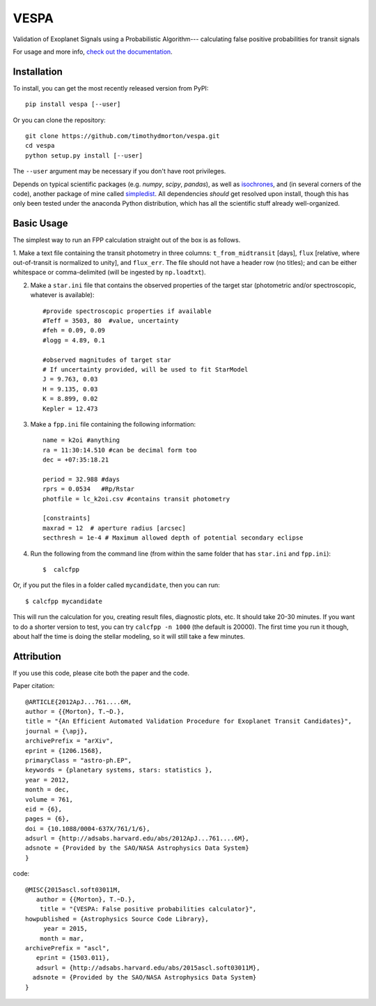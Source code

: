 VESPA
======
.. image:: https://zenodo.org/badge/6253/timothydmorton/VESPA.svg   
    :target: http://dx.doi.org/10.5281/zenodo.16467


Validation of Exoplanet Signals using a Probabilistic Algorithm--- calculating false positive probabilities for transit signals

For usage and more info, `check out the documentation <http://vespa.rtfd.org>`_.

Installation
------------

To install, you can get the most recently released version from PyPI::

    pip install vespa [--user]

Or you can clone the repository::

    git clone https://github.com/timothydmorton/vespa.git
    cd vespa
    python setup.py install [--user]

The ``--user`` argument may be necessary if you don't have root privileges.

Depends on typical scientific packages (e.g. `numpy`, `scipy`, `pandas`),
as well as `isochrones <http://github.com/timothydmorton/isochrones>`_, and (in several corners of the code), another package of mine called `simpledist <http://github.com/timothydmorton/simpledist>`_.  All dependencies *should* get resolved upon install, though this has only been tested under the anaconda Python distribution, which has all the scientific stuff already well-organized.

Basic Usage
-----------

The simplest way to run an FPP calculation straight out of the box is
as follows.

1.  Make a text file containing the transit photometry in three columns: 
``t_from_midtransit`` [days], ``flux`` [relative, where out-of-transit is normalized to unity], and ``flux_err``.  The file should not have a header row (no titles); and can be either whitespace or comma-delimited (will be ingested by ``np.loadtxt``).  

2. Make a ``star.ini`` file that contains the observed properties of the target star (photometric and/or spectroscopic, whatever is available):: 

	    #provide spectroscopic properties if available
            #Teff = 3503, 80  #value, uncertainty
            #feh = 0.09, 0.09
            #logg = 4.89, 0.1

	    #observed magnitudes of target star
	    # If uncertainty provided, will be used to fit StarModel
            J = 9.763, 0.03
            H = 9.135, 0.03
            K = 8.899, 0.02
            Kepler = 12.473

3. Make a ``fpp.ini`` file containing the following information::

            name = k2oi #anything
            ra = 11:30:14.510 #can be decimal form too
            dec = +07:35:18.21

            period = 32.988 #days
            rprs = 0.0534   #Rp/Rstar
            photfile = lc_k2oi.csv #contains transit photometry

	    [constraints]
	    maxrad = 12  # aperture radius [arcsec] 
	    secthresh = 1e-4 # Maximum allowed depth of potential secondary eclipse 

4. Run the following from the command line (from within the same folder that has ``star.ini`` and ``fpp.ini``)::

	$  calcfpp 
	 
Or, if you put the files in a folder called ``mycandidate``, then you can run::
	 
	$ calcfpp mycandidate
	 
This will run the calculation for you, creating result files, diagnostic plots, etc.  
It should take 20-30 minutes.  If you want to do a shorter
version to test, you can try ``calcfpp -n 1000`` (the default is 20000).  The first
time you run it though, about half the time is doing the stellar modeling, so it will still
take a few minutes.



Attribution
-----------

If you use this code, please cite both the paper and the code.

Paper citation::

    @ARTICLE{2012ApJ...761....6M,
    author = {{Morton}, T.~D.},
    title = "{An Efficient Automated Validation Procedure for Exoplanet Transit Candidates}",
    journal = {\apj},
    archivePrefix = "arXiv",
    eprint = {1206.1568},
    primaryClass = "astro-ph.EP",
    keywords = {planetary systems, stars: statistics },
    year = 2012,
    month = dec,
    volume = 761,
    eid = {6},
    pages = {6},
    doi = {10.1088/0004-637X/761/1/6},
    adsurl = {http://adsabs.harvard.edu/abs/2012ApJ...761....6M},
    adsnote = {Provided by the SAO/NASA Astrophysics Data System}
    }

code::

	@MISC{2015ascl.soft03011M,
	   author = {{Morton}, T.~D.},
	    title = "{VESPA: False positive probabilities calculator}",
	howpublished = {Astrophysics Source Code Library},
	     year = 2015,
	    month = mar,
	archivePrefix = "ascl",
	   eprint = {1503.011},
	   adsurl = {http://adsabs.harvard.edu/abs/2015ascl.soft03011M},
	  adsnote = {Provided by the SAO/NASA Astrophysics Data System}
	}
